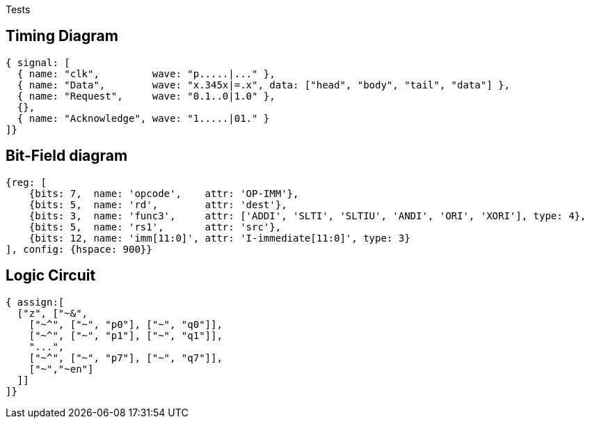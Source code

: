 Tests

## Timing Diagram

```wavedrom
{ signal: [
  { name: "clk",         wave: "p.....|..." },
  { name: "Data",        wave: "x.345x|=.x", data: ["head", "body", "tail", "data"] },
  { name: "Request",     wave: "0.1..0|1.0" },
  {},
  { name: "Acknowledge", wave: "1.....|01." }
]}
```

## Bit-Field diagram

```wavedrom
{reg: [
    {bits: 7,  name: 'opcode',    attr: 'OP-IMM'},
    {bits: 5,  name: 'rd',        attr: 'dest'},
    {bits: 3,  name: 'func3',     attr: ['ADDI', 'SLTI', 'SLTIU', 'ANDI', 'ORI', 'XORI'], type: 4},
    {bits: 5,  name: 'rs1',       attr: 'src'},
    {bits: 12, name: 'imm[11:0]', attr: 'I-immediate[11:0]', type: 3}
], config: {hspace: 900}}
```

## Logic Circuit

```wavedrom
{ assign:[
  ["z", ["~&",
    ["~^", ["~", "p0"], ["~", "q0"]],
    ["~^", ["~", "p1"], ["~", "q1"]],
    "...",
    ["~^", ["~", "p7"], ["~", "q7"]],
    ["~","~en"]
  ]]
]}
```
